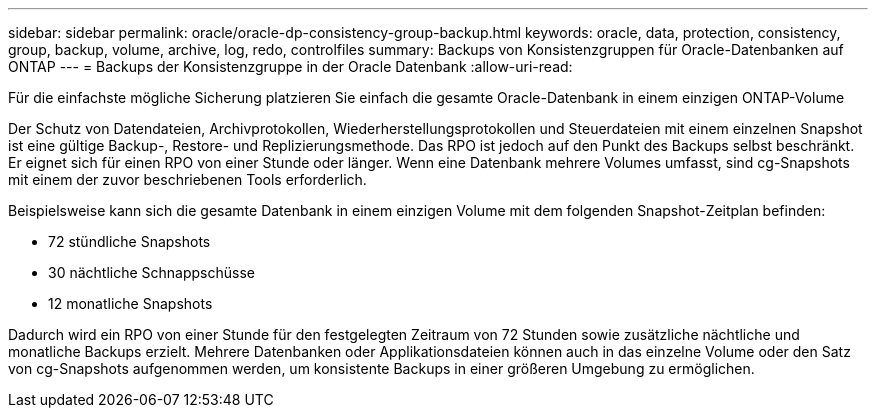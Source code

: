 ---
sidebar: sidebar 
permalink: oracle/oracle-dp-consistency-group-backup.html 
keywords: oracle, data, protection, consistency, group, backup, volume, archive, log, redo, controlfiles 
summary: Backups von Konsistenzgruppen für Oracle-Datenbanken auf ONTAP 
---
= Backups der Konsistenzgruppe in der Oracle Datenbank
:allow-uri-read: 


[role="lead"]
Für die einfachste mögliche Sicherung platzieren Sie einfach die gesamte Oracle-Datenbank in einem einzigen ONTAP-Volume

Der Schutz von Datendateien, Archivprotokollen, Wiederherstellungsprotokollen und Steuerdateien mit einem einzelnen Snapshot ist eine gültige Backup-, Restore- und Replizierungsmethode.  Das RPO ist jedoch auf den Punkt des Backups selbst beschränkt. Er eignet sich für einen RPO von einer Stunde oder länger. Wenn eine Datenbank mehrere Volumes umfasst, sind cg-Snapshots mit einem der zuvor beschriebenen Tools erforderlich.

Beispielsweise kann sich die gesamte Datenbank in einem einzigen Volume mit dem folgenden Snapshot-Zeitplan befinden:

* 72 stündliche Snapshots
* 30 nächtliche Schnappschüsse
* 12 monatliche Snapshots


Dadurch wird ein RPO von einer Stunde für den festgelegten Zeitraum von 72 Stunden sowie zusätzliche nächtliche und monatliche Backups erzielt. Mehrere Datenbanken oder Applikationsdateien können auch in das einzelne Volume oder den Satz von cg-Snapshots aufgenommen werden, um konsistente Backups in einer größeren Umgebung zu ermöglichen.
